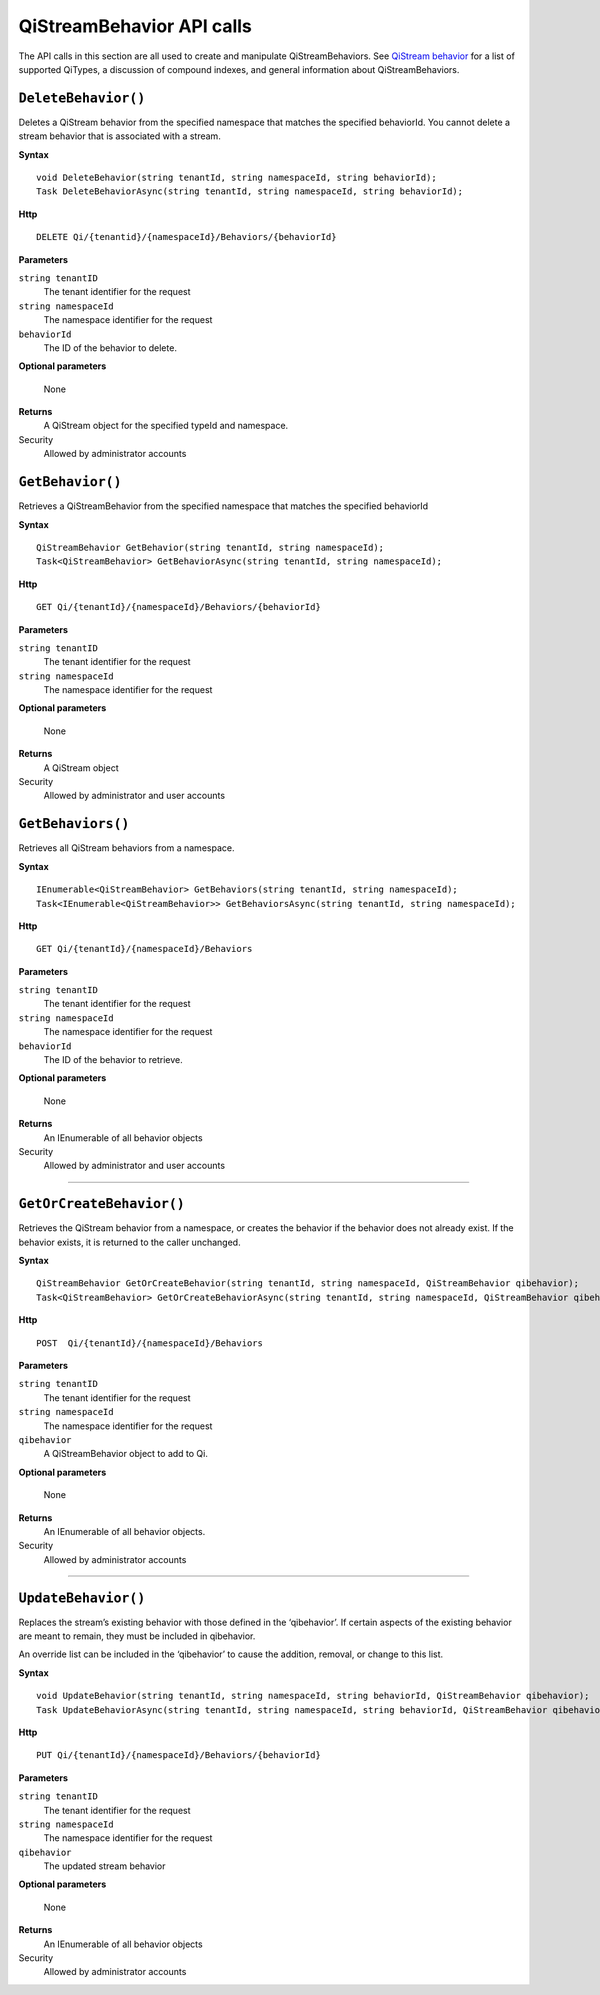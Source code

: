 QiStreamBehavior API calls
==================

The API calls in this section are all used to create and manipulate QiStreamBehaviors. See `QiStream behavior <http://qi-docs-rst.readthedocs.org/en/latest/Qi_Stream_Behavior.html>`__ for a list of supported QiTypes, a discussion of compound indexes, and general information about QiStreamBehaviors. 


``DeleteBehavior()``
----------------

Deletes a QiStream behavior from the specified namespace that matches the specified behaviorId. You cannot delete a stream behavior that is associated with a stream.


**Syntax**

::

    void DeleteBehavior(string tenantId, string namespaceId, string behaviorId);
    Task DeleteBehaviorAsync(string tenantId, string namespaceId, string behaviorId);

**Http**

::

    DELETE Qi/{tenantid}/{namespaceId}/Behaviors/{behaviorId}

**Parameters**

``string tenantID``
  The tenant identifier for the request
``string namespaceId``
  The namespace identifier for the request
 
``behaviorId``
  The ID of the behavior to delete.

**Optional parameters**

  None
  
**Returns**
  A QiStream object for the specified typeId and namespace.

Security
  Allowed by administrator accounts




``GetBehavior()``
----------------

Retrieves a QiStreamBehavior from the specified namespace that matches the specified behaviorId

**Syntax**

::

    QiStreamBehavior GetBehavior(string tenantId, string namespaceId);
    Task<QiStreamBehavior> GetBehaviorAsync(string tenantId, string namespaceId);

**Http**

::

    GET Qi/{tenantId}/{namespaceId}/Behaviors/{behaviorId}

**Parameters**

``string tenantID``
  The tenant identifier for the request
``string namespaceId``
  The namespace identifier for the request


**Optional parameters**

  None
  
**Returns**
  A QiStream object

Security
  Allowed by administrator and user accounts



``GetBehaviors()``
----------------

Retrieves all QiStream behaviors from a namespace.


**Syntax**

::

    IEnumerable<QiStreamBehavior> GetBehaviors(string tenantId, string namespaceId);
    Task<IEnumerable<QiStreamBehavior>> GetBehaviorsAsync(string tenantId, string namespaceId);

**Http**

::

    GET Qi/{tenantId}/{namespaceId}/Behaviors

**Parameters**

``string tenantID``
  The tenant identifier for the request
``string namespaceId``
  The namespace identifier for the request
``behaviorId``
  The ID of the behavior to retrieve.

**Optional parameters**

  None
  
**Returns**
  An IEnumerable of all behavior objects

Security
  Allowed by administrator and user accounts

  
**********

``GetOrCreateBehavior()``
----------------

Retrieves the QiStream behavior from a namespace, or creates the behavior if the behavior does not already exist. If the behavior exists, it is returned to the caller unchanged.

**Syntax**

::

    QiStreamBehavior GetOrCreateBehavior(string tenantId, string namespaceId, QiStreamBehavior qibehavior);
    Task<QiStreamBehavior> GetOrCreateBehaviorAsync(string tenantId, string namespaceId, QiStreamBehavior qibehavior);

**Http**

::

    POST  Qi/{tenantId}/{namespaceId}/Behaviors
	
**Parameters**

``string tenantID``
  The tenant identifier for the request
``string namespaceId``
  The namespace identifier for the request
``qibehavior``
  A QiStreamBehavior object to add to Qi.

**Optional parameters**

  None
  
**Returns**
  An IEnumerable of all behavior objects.

Security
  Allowed by administrator accounts

**********

``UpdateBehavior()``
----------------

Replaces the stream’s existing behavior with those defined in the ‘qibehavior’. If certain aspects of the existing behavior are meant to remain, they must be included in qibehavior.

An override list can be included in the ‘qibehavior’ to cause
the addition, removal, or change to this list.

**Syntax**

::

    void UpdateBehavior(string tenantId, string namespaceId, string behaviorId, QiStreamBehavior qibehavior);
    Task UpdateBehaviorAsync(string tenantId, string namespaceId, string behaviorId, QiStreamBehavior qibehavior);

**Http**

::

    PUT Qi/{tenantId}/{namespaceId}/Behaviors/{behaviorId}	
**Parameters**

``string tenantID``
  The tenant identifier for the request
``string namespaceId``
  The namespace identifier for the request
``qibehavior``
  The updated stream behavior

**Optional parameters**

  None
  
**Returns**
  An IEnumerable of all behavior objects

Security
  Allowed by administrator accounts

